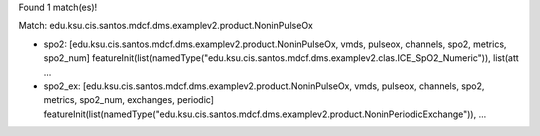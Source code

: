 Found 1 match(es)!

Match: edu.ksu.cis.santos.mdcf.dms.examplev2.product.NoninPulseOx

* spo2: [edu.ksu.cis.santos.mdcf.dms.examplev2.product.NoninPulseOx, vmds, pulseox, channels, spo2, metrics, spo2_num]
  featureInit(list(namedType("edu.ksu.cis.santos.mdcf.dms.examplev2.clas.ICE_SpO2_Numeric")), list(att ...

* spo2_ex: [edu.ksu.cis.santos.mdcf.dms.examplev2.product.NoninPulseOx, vmds, pulseox, channels, spo2, metrics, spo2_num, exchanges, periodic]
  featureInit(list(namedType("edu.ksu.cis.santos.mdcf.dms.examplev2.product.NoninPeriodicExchange")),  ...

